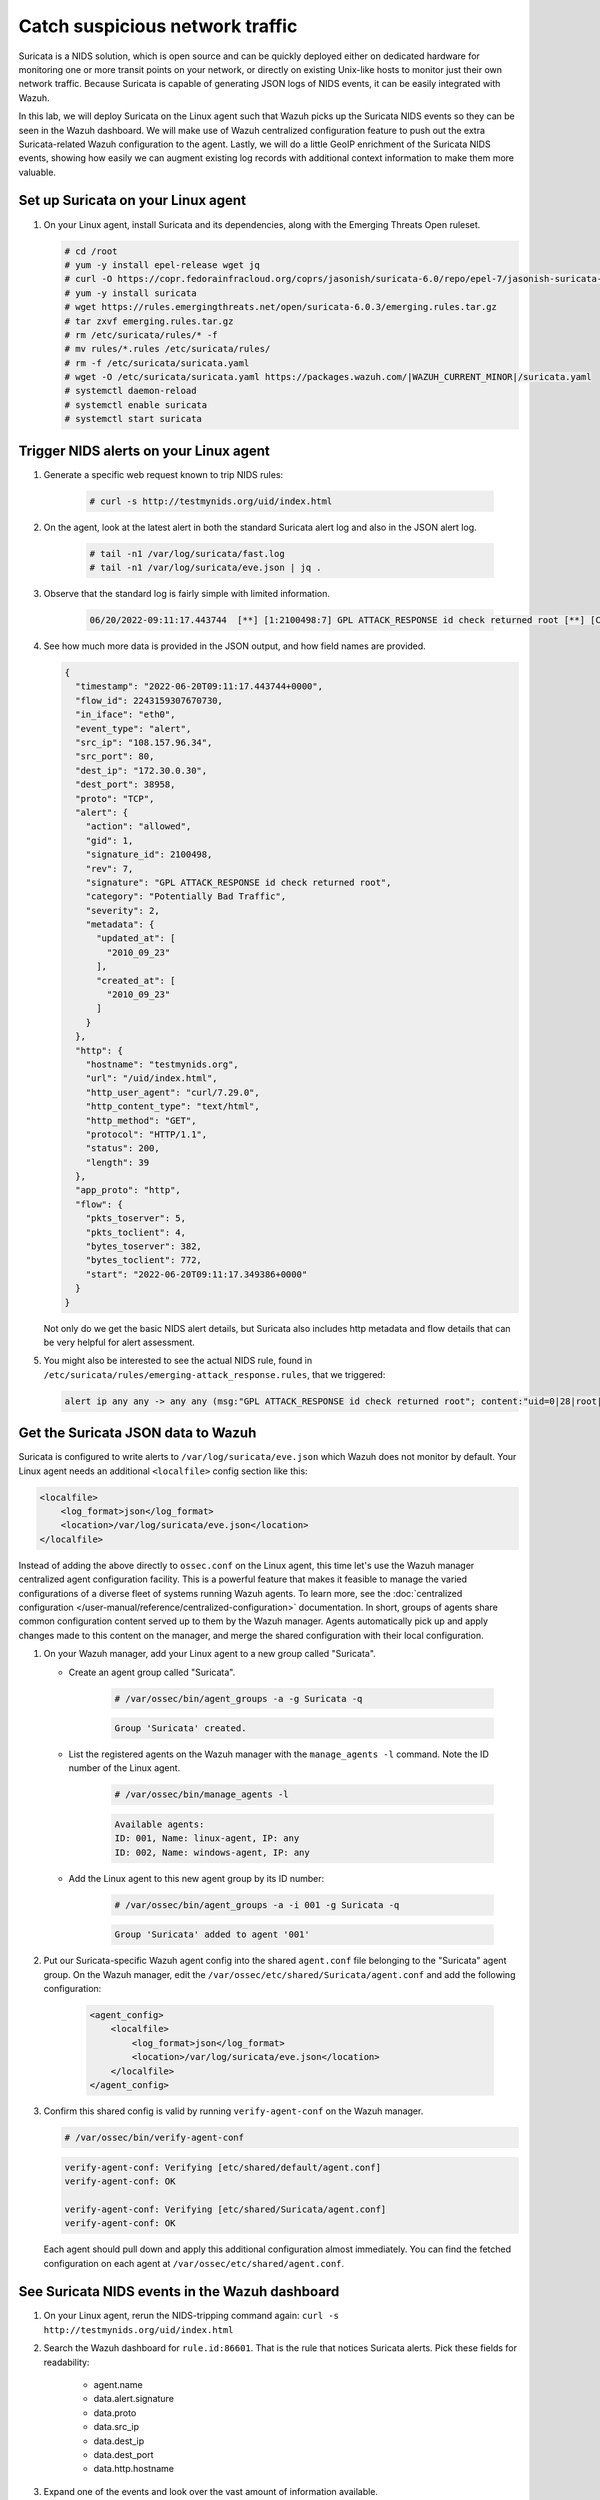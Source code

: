 .. Copyright (C) 2015, Wazuh, Inc.

.. meta::
  :description: Suricata integrates with Wazuh. Learn more about how to set up Suricata and how Wazuh decodes Suricata events in this section of the documentation.
  
.. _learning_wazuh_suricata:

Catch suspicious network traffic
================================

Suricata is a NIDS solution, which is open source and can be quickly deployed either on dedicated hardware for
monitoring one or more transit points on your network, or directly on existing Unix-like hosts to monitor just their own network
traffic.  Because Suricata is capable of generating JSON logs of NIDS events, it can be easily integrated with Wazuh.

In this lab, we will deploy Suricata on the Linux agent such that Wazuh picks up the Suricata NIDS events
so they can be seen in the Wazuh dashboard.  We will make use of Wazuh centralized configuration feature to push out the extra Suricata-related Wazuh configuration to the agent. Lastly, we will do a little GeoIP enrichment of the Suricata NIDS events, showing
how easily we can augment existing log records with additional context information to make them more valuable.


Set up Suricata on your Linux agent
-----------------------------------

#. On your Linux agent, install Suricata and its dependencies, along with the Emerging Threats Open ruleset.

   .. code-block:: console
   
       # cd /root
       # yum -y install epel-release wget jq
       # curl -O https://copr.fedorainfracloud.org/coprs/jasonish/suricata-6.0/repo/epel-7/jasonish-suricata-6.0-epel-7.repo
       # yum -y install suricata
       # wget https://rules.emergingthreats.net/open/suricata-6.0.3/emerging.rules.tar.gz
       # tar zxvf emerging.rules.tar.gz
       # rm /etc/suricata/rules/* -f
       # mv rules/*.rules /etc/suricata/rules/
       # rm -f /etc/suricata/suricata.yaml
       # wget -O /etc/suricata/suricata.yaml https://packages.wazuh.com/|WAZUH_CURRENT_MINOR|/suricata.yaml
       # systemctl daemon-reload
       # systemctl enable suricata
       # systemctl start suricata


Trigger NIDS alerts on your Linux agent
---------------------------------------

#. Generate a specific web request known to trip NIDS rules:

    .. code-block:: console

        # curl -s http://testmynids.org/uid/index.html

#. On the agent, look at the latest alert in both the standard Suricata alert log and also in the JSON alert log.

    .. code-block:: console

        # tail -n1 /var/log/suricata/fast.log
        # tail -n1 /var/log/suricata/eve.json | jq .

#. Observe that the standard log is fairly simple with limited information.

    .. code-block:: none
        :class: output

        06/20/2022-09:11:17.443744  [**] [1:2100498:7] GPL ATTACK_RESPONSE id check returned root [**] [Classification: Potentially Bad Traffic] [Priority: 2] {TCP} 108.157.96.34:80 -> 172.30.0.30:38958

#. See how much more data is provided in the JSON output, and how field names are provided.

   .. code-block:: json
      :class: output

      {
        "timestamp": "2022-06-20T09:11:17.443744+0000",
        "flow_id": 2243159307670730,
        "in_iface": "eth0",
        "event_type": "alert",
        "src_ip": "108.157.96.34",
        "src_port": 80,
        "dest_ip": "172.30.0.30",
        "dest_port": 38958,
        "proto": "TCP",
        "alert": {
          "action": "allowed",
          "gid": 1,
          "signature_id": 2100498,
          "rev": 7,
          "signature": "GPL ATTACK_RESPONSE id check returned root",
          "category": "Potentially Bad Traffic",
          "severity": 2,
          "metadata": {
            "updated_at": [
              "2010_09_23"
            ],
            "created_at": [
              "2010_09_23"
            ]
          }
        },
        "http": {
          "hostname": "testmynids.org",
          "url": "/uid/index.html",
          "http_user_agent": "curl/7.29.0",
          "http_content_type": "text/html",
          "http_method": "GET",
          "protocol": "HTTP/1.1",
          "status": 200,
          "length": 39
        },
        "app_proto": "http",
        "flow": {
          "pkts_toserver": 5,
          "pkts_toclient": 4,
          "bytes_toserver": 382,
          "bytes_toclient": 772,
          "start": "2022-06-20T09:11:17.349386+0000"
        }
      }


   Not only do we get the basic NIDS alert details, but Suricata also includes http metadata and flow details that can be very helpful for alert assessment.

#. You might also be interested to see the actual NIDS rule, found in ``/etc/suricata/rules/emerging-attack_response.rules``, that we triggered:

   .. code-block:: none

      alert ip any any -> any any (msg:"GPL ATTACK_RESPONSE id check returned root"; content:"uid=0|28|root|29|"; classtype:bad-unknown; sid:2100498; rev:7; metadata:created_at 2010_09_23, updated_at 2010_09_23;)


Get the Suricata JSON data to Wazuh
-----------------------------------

Suricata is configured to write alerts to ``/var/log/suricata/eve.json`` which Wazuh does not monitor by default.  Your
Linux agent needs an additional ``<localfile>`` config section like this:

.. code-block:: xml

        <localfile>
            <log_format>json</log_format>
            <location>/var/log/suricata/eve.json</location>
        </localfile>

Instead of adding the above directly to ``ossec.conf`` on the Linux agent, this time let's use the Wazuh manager centralized agent
configuration facility.  This is a powerful feature that makes it feasible to manage the varied configurations of a diverse fleet of systems running Wazuh agents. To learn more, see the :doc:`centralized configuration </user-manual/reference/centralized-configuration>` documentation.  In short, groups of agents share common configuration content served up to them by the Wazuh manager.  Agents automatically pick up and apply changes made to this content on the manager, and merge the shared configuration with their local configuration.

#. On your Wazuh manager, add your Linux agent to a new group called "Suricata". 

   - Create an agent group called "Suricata". 
   
      .. code-block:: console

         # /var/ossec/bin/agent_groups -a -g Suricata -q

      .. code-block:: none
         :class: output

         Group 'Suricata' created.


   - List the registered agents on the Wazuh manager with the ``manage_agents -l`` command.  Note the ID number of the Linux agent.

      .. code-block:: console

         # /var/ossec/bin/manage_agents -l

      .. code-block:: none
         :class: output

         Available agents: 
         ID: 001, Name: linux-agent, IP: any
         ID: 002, Name: windows-agent, IP: any

   - Add the Linux agent to this new agent group by its ID number:

      .. code-block:: console

         # /var/ossec/bin/agent_groups -a -i 001 -g Suricata -q

      .. code-block:: none
         :class: output

         Group 'Suricata' added to agent '001'


#. Put our Suricata-specific Wazuh agent config into the shared ``agent.conf`` file belonging to the "Suricata" agent group.  On the Wazuh manager, edit the ``/var/ossec/etc/shared/Suricata/agent.conf`` and add the following configuration:

    .. code-block:: xml

        <agent_config>
            <localfile>
                <log_format>json</log_format>
                <location>/var/log/suricata/eve.json</location>
            </localfile>
        </agent_config>

#. Confirm this shared config is valid by running ``verify-agent-conf`` on the Wazuh manager. 

   .. code-block:: console

      # /var/ossec/bin/verify-agent-conf

   .. code-block:: none
      :class: output

      verify-agent-conf: Verifying [etc/shared/default/agent.conf]
      verify-agent-conf: OK

      verify-agent-conf: Verifying [etc/shared/Suricata/agent.conf]
      verify-agent-conf: OK


   Each agent should pull down and apply this additional configuration almost immediately. You can find the fetched configuration on each agent at ``/var/ossec/etc/shared/agent.conf``.

See Suricata NIDS events in the Wazuh dashboard
-----------------------------------------------

#. On your Linux agent, rerun the NIDS-tripping command again: ``curl -s http://testmynids.org/uid/index.html``

#. Search the Wazuh dashboard for ``rule.id:86601``.  That is the rule that notices Suricata alerts.  Pick these fields for readability:

    - agent.name
    - data.alert.signature
    - data.proto
    - data.src_ip
    - data.dest_ip
    - data.dest_port
    - data.http.hostname

#. Expand one of the events and look over the vast amount of information available.


Observe how Wazuh decodes Suricata events
-----------------------------------------

#. Find the full log of the event you just triggered. You can do so like this:

   .. code-block:: console

      # tail -n1 /var/log/suricata/eve.json

   .. code-block:: json
      :class: output

      {"timestamp":"2022-06-20T10:12:02.432740+0000","flow_id":957340827435540,"in_iface":"eth0","event_type":"alert","src_ip":"108.157.96.13","src_port":80,"dest_ip":"172.30.0.30","dest_port":60124,"proto":"TCP","alert":{"action":"allowed","gid":1,"signature_id":2100498,"rev":7,"signature":"GPL ATTACK_RESPONSE id check returned root","category":"Potentially Bad Traffic","severity":2,"metadata":{"updated_at":["2010_09_23"],"created_at":["2010_09_23"]}},"http":{"hostname":"testmynids.org","url":"\/uid\/index.html","http_user_agent":"curl\/7.29.0","http_content_type":"text\/html","http_method":"GET","protocol":"HTTP\/1.1","status":200,"length":39},"app_proto":"http","flow":{"pkts_toserver":5,"pkts_toclient":4,"bytes_toserver":382,"bytes_toclient":772,"start":"2022-06-20T10:12:02.377364+0000"}}

#. Run ``/var/ossec/bin/wazuh-logtest`` on your Wazuh manager and paste in the Suricata alert record, observing how it is analyzed:

   .. code-block:: none

      Type one log per line
      
      {"timestamp":"2022-06-20T10:12:02.432740+0000","flow_id":957340827435540,"in_iface":"eth0","event_type":"alert","src_ip":"108.157.96.13","src_port":80,"dest_ip":"172.30.0.30","dest_port":60124,"proto":"TCP","alert":{"action":"allowed","gid":1,"signature_id":2100498,"rev":7,"signature":"GPL ATTACK_RESPONSE id check returned root","category":"Potentially Bad Traffic","severity":2,"metadata":{"updated_at":["2010_09_23"],"created_at":["2010_09_23"]}},"http":{"hostname":"testmynids.org","url":"\/uid\/index.html","http_user_agent":"curl\/7.29.0","http_content_type":"text\/html","http_method":"GET","protocol":"HTTP\/1.1","status":200,"length":39},"app_proto":"http","flow":{"pkts_toserver":5,"pkts_toclient":4,"bytes_toserver":382,"bytes_toclient":772,"start":"2022-06-20T10:12:02.377364+0000"}}
      
      **Phase 1: Completed pre-decoding.
      
      **Phase 2: Completed decoding.
      	name: 'json'
      	alert.action: 'allowed'
      	alert.category: 'Potentially Bad Traffic'
      	alert.gid: '1'
      	alert.metadata.created_at: '['2010_09_23']'
      	alert.metadata.updated_at: '['2010_09_23']'
      	alert.rev: '7'
      	alert.severity: '2'
      	alert.signature: 'GPL ATTACK_RESPONSE id check returned root'
      	alert.signature_id: '2100498'
      	app_proto: 'http'
      	dest_ip: '172.30.0.30'
      	dest_port: '60124'
      	event_type: 'alert'
      	flow.bytes_toclient: '772'
      	flow.bytes_toserver: '382'
      	flow.pkts_toclient: '4'
      	flow.pkts_toserver: '5'
      	flow.start: '2022-06-20T10:12:02.377364+0000'
      	flow_id: '957340827435540.000000'
      	http.hostname: 'testmynids.org'
      	http.http_content_type: 'text/html'
      	http.http_method: 'GET'
      	http.http_user_agent: 'curl/7.29.0'
      	http.length: '39'
      	http.protocol: 'HTTP/1.1'
      	http.status: '200'
      	http.url: '/uid/index.html'
      	in_iface: 'eth0'
      	proto: 'TCP'
      	src_ip: '108.157.96.13'
      	src_port: '80'
      	timestamp: '2022-06-20T10:12:02.432740+0000'
      
      **Phase 3: Completed filtering (rules).
      	id: '86601'
      	level: '3'
      	description: 'Suricata: Alert - GPL ATTACK_RESPONSE id check returned root'
      	groups: '['ids', 'suricata']'
      	firedtimes: '1'
      	mail: 'False'
      **Alert to be generated.
      
Notice the decoder used is just called "json".  This decoder is used whenever Wazuh detects JSON records.  With Wazuh ability to natively decode incoming JSON log records, you do not have to build your own decoders for applications that support JSON logging.


Spice things up with a little GeoIP
-----------------------------------

You may have noticed that there were no Geolocation fields in the Wazuh dashboard records for Suricata events.  In Wazuh default configuration, Geolocation is only performed on fields ``data.srcip``, ``data.win.eventdata.ipAddress`` and ``data.aws.sourceIPAddress`` , while with Suricata events we would need to act on fields
``data.src_ip`` and ``data.dest_ip``.  We are going to change our configuration to show more information from ``data.src_ip``:

#. On the Wazuh manager, edit ``/usr/share/filebeat/module/wazuh/alerts/ingest/pipeline.json`` adding the new IP address field inside ``processors``, along with the other Geolocation fields:

    .. code-block:: json

        {
           "geoip": {
             "field": "data.src_ip",
             "target_field": "GeoLocation",
             "properties": ["city_name", "country_name", "region_name", "location"],
             "ignore_missing": true,
             "ignore_failure": true
           }
         }


#. Load the ingest pipelines:

   .. code-block:: none

      # filebeat setup --pipelines


#. On your Linux agent, trigger some more NIDS events:

    .. code-block:: console

        # curl -s http://testmynids.org/uid/index.html

#. Look through the new Suricata events in the Wazuh dashboard, observing they now have source geoip fields populated.  Private IP addresses of course cannot be geolocated.

.. thumbnail:: ../images/learning-wazuh/labs/suricata-geoip.png
    :title: Suricata alert enriched with GeoIP information
    :align: center
    :width: 80%


If you have time, you could also...
-----------------------------------

#. Build a CDB list of the the signature_id values of Suricata rules that call for immediate attention.  Maybe these would be special NIDS events you would want to get SMS alerted about in real-time.  Create a custom child rule to 86601 that looks for matches in your CDB and has a high severity level like 12.

#. Build another CDB list of signature_id values of rules you choose to classify as "noise" and want to suppress entirely.  Then make another child rule with a severity level of 0.

#. Experiment with making Suricata-specific visualization in the Wazuh dashboard.  Create a new dashboard to pull them all together.
